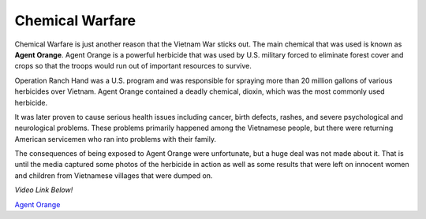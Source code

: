 Chemical Warfare
================

.. image:: agent_orange.png
	:width: 50%

Chemical Warfare is just another reason that the Vietnam War sticks out. The
main chemical that was used is known as **Agent Orange**. Agent Orange is a 
powerful herbicide that was used by U.S. military forced to eliminate forest 
cover and crops so that the troops would run out of important resources to
survive. 

Operation Ranch Hand was a U.S. program and was responsible for spraying more
than 20 million gallons of various herbicides over Vietnam. Agent Orange 
contained a deadly chemical, dioxin, which was the most commonly used herbicide.
 
It was later proven to cause serious health issues including cancer, birth
defects, rashes, and severe psychological and neurological problems. These
problems primarily happened among the Vietnamese people, but there were
returning American servicemen who ran into problems with their family.

The consequences of being exposed to Agent Orange were unfortunate, but a huge 
deal was not made about it. That is until the media captured some photos of the
herbicide in action as well as some results that were left on innocent women
and children from Vietnamese villages that were dumped on.

*Video Link Below!*

`Agent Orange`_

.. _Agent Orange: http://www.history.com/topics/vietnam-war/agent-orange

